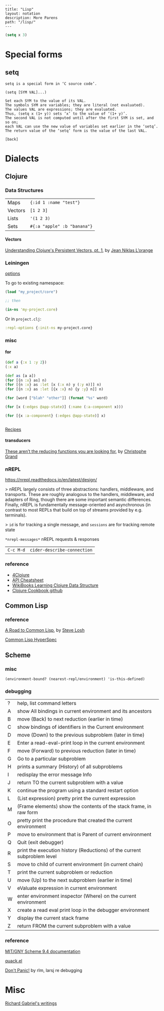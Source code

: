 #+OPTIONS: toc:nil -:nil H:6 ^:nil
#+EXCLUDE_TAGS: noexport
#+BEGIN_EXAMPLE
---
title: "Lisp"
layout: notation
description: More Parens
path: "/lisp/"
---
#+END_EXAMPLE

#+BEGIN_SRC emacs-lisp
(setq x 3)
#+END_SRC


* Special forms
** setq

#+BEGIN_EXAMPLE
setq is a special form in ‘C source code’.

(setq [SYM VAL]...)

Set each SYM to the value of its VAL.
The symbols SYM are variables; they are literal (not evaluated).
The values VAL are expressions; they are evaluated.
Thus, (setq x (1+ y)) sets ‘x’ to the value of ‘(1+ y)’.
The second VAL is not computed until after the first SYM is set, and so on;
each VAL can use the new value of variables set earlier in the ‘setq’.
The return value of the ‘setq’ form is the value of the last VAL.

[back]
#+END_EXAMPLE

* Dialects
** Clojure

*** Data Structures

| Maps    | ~{:id 1 :name "test"}~      |
| Vectors | ~[1 2 3]~                   |
| Lists   | ~'(1 2 3)~                  |
| Sets    | ~#{:a "apple" :b "banana"}~ |

**** Vectors

[[https://hypirion.com/musings/understanding-persistent-vector-pt-1][Understanding Clojure's Persistent Vectors, pt. 1]], by [[https://github.com/hyPiRion][Jean Niklas L’orange]]

*** Leiningen

[[https://github.com/technomancy/leiningen/blob/master/sample.project.clj][options]]

To go to existing namespace:

#+BEGIN_SRC clojure
(load "my_project/core")

;; then

(in-ns 'my-project.core)
#+END_SRC

Or in ~project.clj~:

#+BEGIN_SRC clojure
:repl-options {:init-ns my-project.core}
#+END_SRC

*** misc

**** for

#+BEGIN_SRC clojure
(def a {:x 1 :y 2})
(:x a)

(def as [a a])
(for [{n :x} as] n)
(for [{n :x} as :let [x (:x n) y (:y n)]] n)
(for [{n :x} as :let [{x :x} n) {y :y} n]] n)

(for [word ["blah" "other"]] (format "%s" word)

(for [x (:edges @app-state)] (:name (:a-component x)))

(for [{x :a-component} (:edges @app-state)] x)


#+END_SRC

[[http://clojure-doc.org/articles/cookbooks/files_and_directories.html][Recipes]]

**** transducers

[[http://clj-me.cgrand.net/2014/10/08/these-arent-the-reducing-functions-you-are-looking-for/][These aren’t the reducing functions you are looking for]], by [[https://github.com/cgrand][Christophe Grand]]

*** nREPL

https://nrepl.readthedocs.io/en/latest/design/

> nREPL largely consists of three abstractions: handlers, middleware, and transports. These are roughly analogous to the handlers, middleware, and adapters of Ring, though there are some important semantic differences. Finally, nREPL is fundamentally message-oriented and asynchronous (in contrast to most REPLs that build on top of streams provided by e.g. terminals).

> ~id~ is for tracking a single message, and ~sessions~ are for tracking remote state

~*nrepl-messages*~ nREPL requests & responses

| ~C-c M-d~ | ~cider-describe-connection~ |

*** reference

- [[http://www.4clojure.com/][4Clojure]]
- [[https://clojure.org/api/cheatsheet][API Cheatsheet]]
- [[https://en.wikibooks.org/wiki/Learning_Clojure/Data_Structures][WikiBooks Learning Clojure Data Structure]]
- [[https://github.com/clojure-cookbook/clojure-cookbook][Clojure Cookbook github]]

** Common Lisp

*** reference

[[http://stevelosh.com/blog/2018/08/a-road-to-common-lisp/][A Road to Common Lisp]], by [[https://twitter.com/stevelosh][Steve Losh]]

[[http://www.lispworks.com/documentation/lw70/CLHS/Front/Contents.htm][Common Lisp HyperSpec]]

** Scheme
*** misc

 ~(environment-bound? (nearest-repl/environment) 'is-this-defined)~

*** debugging

| ? | help, list command letters                                               |
| A | show All bindings in current environment and its ancestors               |
| B | move (Back) to next reduction (earlier in time)                          |
| C | show bindings of identifiers in the Current environment                  |
| D | move (Down) to the previous subproblem (later in time)                   |
| E | Enter a read-eval-print loop in the current environment                  |
| F | move (Forward) to previous reduction (later in time)                     |
| G | Go to a particular subproblem                                            |
| H | prints a summary (History) of all subproblems                            |
| I | redisplay the error message Info                                         |
| J | return TO the current subproblem with a value                            |
| K | continue the program using a standard restart option                     |
| L | (List expression) pretty print the current expression                    |
| M | (Frame elements) show the contents of the stack frame, in raw form       |
| O | pretty print the procedure that created the current environment          |
| P | move to environment that is Parent of current environment                |
| Q | Quit (exit debugger)                                                     |
| R | print the execution history (Reductions) of the current subproblem level |
| S | move to child of current environment (in current chain)                  |
| T | print the current subproblem or reduction                                |
| U | move (Up) to the next subproblem (earlier in time)                       |
| V | eValuate expression in current environment                               |
| W | enter environment inspector (Where) on the current environment           |
| X | create a read eval print loop in the debugger environment                |
| Y | display the current stack frame                                          |
| Z | return FROM the current subproblem with a value                          |

*** reference

[[https://www.gnu.org/software/mit-scheme/documentation/mit-scheme-user/][MIT/GNY Scheme 9.4 documentation]]

[[http://www.neilvandyke.org/quack/quack.el][quack.el]]

[[https://groups.csail.mit.edu/mac/users/gjs/6.945/dont-panic/][Don't Panic!]] by rlm, larsj re debugging

* Misc

[[https://www.dreamsongs.com/Books.html][Richard Gabriel's writings]]
